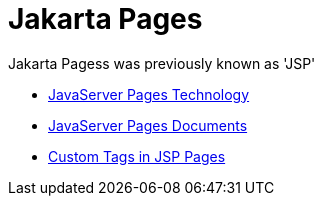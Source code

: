= Jakarta Pages

Jakarta Pagess was previously known as 'JSP' 

* https://docs.oracle.com/javaee/5/tutorial/doc/bnagx.html[JavaServer Pages Technology]
* https://docs.oracle.com/javaee/5/tutorial/doc/bnajo.html[JavaServer Pages Documents]
* https://docs.oracle.com/javaee/5/tutorial/doc/bnalj.html[Custom Tags in JSP Pages]
